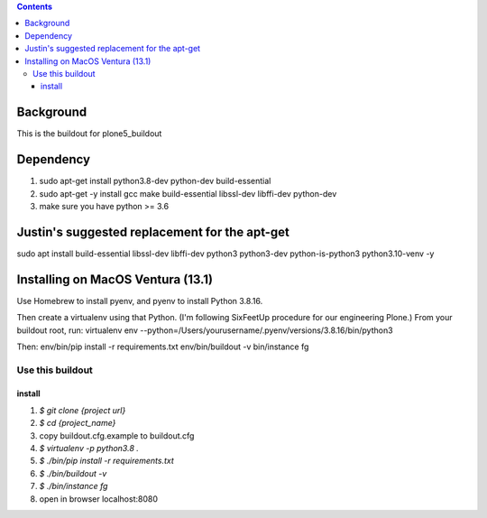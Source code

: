 .. contents::

==========
Background
==========

This is the buildout for plone5_buildout

==========
Dependency
==========

1. sudo apt-get install python3.8-dev python-dev build-essential
2. sudo apt-get -y install gcc make build-essential libssl-dev libffi-dev python-dev
3. make sure you have python >= 3.6

==========
Justin's suggested replacement for the apt-get
==========

sudo apt install build-essential libssl-dev libffi-dev python3 python3-dev python-is-python3 python3.10-venv -y

==========
Installing on MacOS Ventura (13.1)
==========
Use Homebrew to install pyenv, and pyenv to install Python 3.8.16.

Then create a virtualenv using that Python. (I'm following SixFeetUp procedure for our engineering Plone.) 
From your buildout root, run:
virtualenv env --python=/Users/yourusername/.pyenv/versions/3.8.16/bin/python3

Then:
env/bin/pip install -r requirements.txt
env/bin/buildout -v
bin/instance fg

Use this buildout
=================

install
-------

1. `$ git clone {project url}`
2. `$ cd {project_name}`
3. copy buildout.cfg.example to buildout.cfg
4. `$ virtualenv -p python3.8 .`
5. `$ ./bin/pip install -r requirements.txt`
6. `$ ./bin/buildout -v`
7. `$ ./bin/instance fg`
8. open in browser localhost:8080